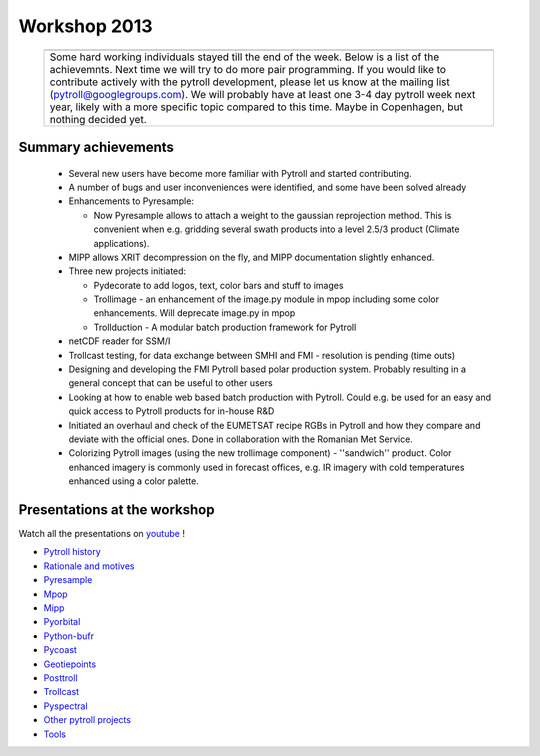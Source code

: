 =============
Workshop 2013
=============


  +---------+------------+
  | |pict1| |    |pict2| |
  +---------+------------+
  |   |figuretext|       |
  +----------------------+

.. |pict1| image:: _static/kuva_tiny.jpg
    :height: 157px

.. |pict2| image:: _static/img_2022_tiny.jpg
    :height: 157px

.. |figuretext| replace:: 
   Some hard working individuals stayed till the end of the week. Below is a
   list of the achievemnts. Next time we will try to do more pair
   programming. If you would like to contribute actively with the pytroll
   development, please let us know at the mailing list
   (pytroll@googlegroups.com). We will probably have at least one 3-4 day
   pytroll week next year, likely with a more specific topic compared to this
   time. Maybe in Copenhagen, but nothing decided yet.


Summary achievements
====================

 * Several new users have become more familiar with Pytroll and started contributing.

 * A number of bugs and user inconveniences were identified, and some have been
   solved already
 
 * Enhancements to Pyresample:

   * Now Pyresample allows to attach a weight to the gaussian reprojection
     method. This is convenient when e.g. gridding several swath products into
     a level 2.5/3 product (Climate applications).

 * MIPP allows XRIT decompression on the fly, and MIPP documentation slightly
   enhanced.

 * Three new projects initiated:

   * Pydecorate to add logos, text, color bars and stuff to images
   * Trollimage - an enhancement of the image.py module in mpop including some
     color enhancements. Will deprecate image.py in mpop
   * Trollduction - A modular batch production framework for Pytroll

 * netCDF reader for SSM/I

 * Trollcast testing, for data exchange between SMHI and FMI - resolution is
   pending (time outs)

 * Designing and developing the FMI Pytroll based polar production
   system. Probably resulting in a general concept that can be useful to
   other users

 * Looking at how to enable web based batch production with Pytroll. Could
   e.g. be used for an easy and quick access to Pytroll products for in-house
   R&D

 * Initiated an overhaul and check of the EUMETSAT recipe RGBs in Pytroll and
   how they compare and deviate with the official ones. Done in collaboration
   with the Romanian Met Service.

 * Colorizing Pytroll images (using the new trollimage component) -
   ''sandwich'' product. Color enhanced imagery is commonly used in forecast
   offices, e.g. IR imagery with cold temperatures enhanced using a color
   palette.



Presentations at the workshop
=============================

Watch all the presentations on youtube_ !

* `Pytroll history`_
* `Rationale and motives`_
* Pyresample_
* Mpop_
* Mipp_
* Pyorbital_
* Python-bufr_
* Pycoast_
* Geotiepoints_
* Posttroll_
* Trollcast_
* Pyspectral_
* `Other pytroll projects`_
* Tools_


.. _youtube: http://www.youtube.com/watch?v=WEk95gxO8sE
.. _`Pytroll history`: https://docs.google.com/presentation/d/1vrtn0kNEWPQE02sZmQwqSfk1Ax3NO9BW5sRZ8mN-x6w/edit
.. _`Rationale and motives`: https://docs.google.com/presentation/d/1dLv5m56ETmr21HsjPTI_N5Ix-2zguUN2-5wKPZ0Z6Fk/edit
.. _Pyresample: https://docs.google.com/presentation/d/1rkM-5HNqn0Wj5BlIQVFvyzCMYfS_DfnG-zw4OuzrRzU/edit
.. _Mpop: https://docs.google.com/presentation/d/1drrlj97iNlETq-WNeUJF_01FWDuERyvWRJVTmg1_dd0/edit 
.. _Mipp: https://docs.google.com/presentation/d/11077fLfpjWmJUi8mfGWeT7awXSeRF82jnFcIEDUFCZI/edit
.. _Pyorbital: https://docs.google.com/presentation/d/10ZDJ8MiHu5-gpSAOUctvhVTxyqJn3VO8zJNSA2TGjKo/edit
.. _Python-bufr: https://docs.google.com/presentation/d/166xxfcCW072YuHmz-u5C0CP559HUuH5lOYmQErdOjCU/edit
.. _Pycoast: https://docs.google.com/presentation/d/1c9zrXutazOs8rXhItEiUlWb5K_lBhewHAlrnzmYxoBw/edit
.. _Geotiepoints: https://docs.google.com/presentation/d/1AhdZhgOLlbHHNAAEQv1JflFTmPTV3ziOQLhBF2jQWr8/edit
.. _Posttroll: https://docs.google.com/presentation/d/18emgrIlTxdz-r-c5UrG6M5Y2QQyJ70g34wKbhWFFsjM/edit
.. _Trollcast: https://docs.google.com/presentation/d/1I7q6kgm4K2pEL8QP0SJkGsHDH5f3UHnDYe5GCA9NB_g/edit
.. _Pyspectral: https://docs.google.com/presentation/d/1Re076BDSrzodiPS9fvLZOZdWWejJ7jqo3BqGl_xicp4/edit
.. _`Other pytroll projects`: https://docs.google.com/presentation/d/1RL9nr2pvo9vG-WaNtckhRJWdO4bLBSPC53nYc3g3mjQ/edit
.. _Tools: https://docs.google.com/presentation/d/1AMZt0jBMYem8g7tbNOvz9MEWRm-DbwNCBv9KJPA32cE/edit

